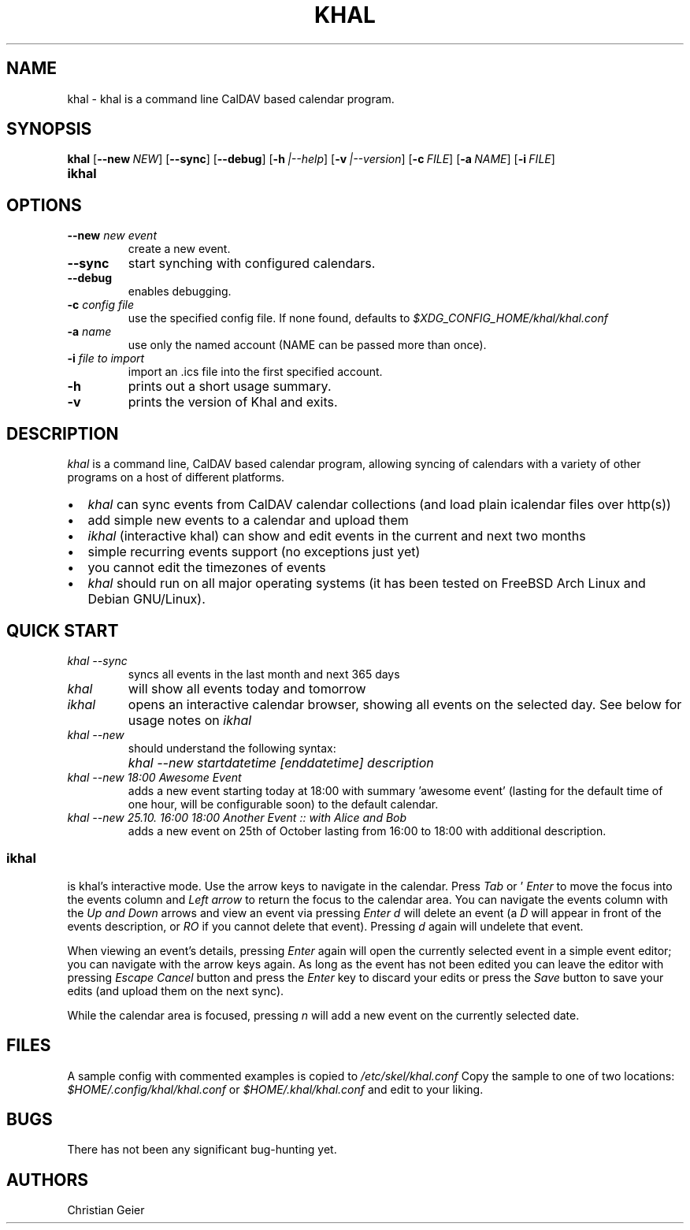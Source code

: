 .\" Process this file with
.\" groff -man -Tascii khal.1
.\"
.TH KHAL 1 "APRIL 2014" "Linux User Manuals"
.SH NAME
khal \- khal is a command line CalDAV based calendar program.

.SH SYNOPSIS
.B khal
.OP \fL\-\-new NEW
.OP \fL\-\-sync
.OP \fL\-\-debug
.OP \fL\-h |\-\-help
.OP \fL\-v |\-\-version
.OP \fL\-c FILE | \-\-config FILE
.OP \fL\-a NAME | \-\-account NAME
.OP \fL\-i FILE | \-\-import FILE
.TP
.B ikhal

.SH OPTIONS
.TP
.BI --new " new event"
create a new event.
.TP
.BI --sync
start synching with configured calendars.
.TP
.BI --debug
enables debugging.
.TP
.BI -c " config file"
use the specified config file.  If none found, defaults to
.I $XDG_CONFIG_HOME/khal/khal.conf
.TP
.BI -a " name"
use only the named account (NAME can be passed more than once).
.TP
.BI -i " file to import"
import an .ics file into the first specified account.
.TP
.BI -h
prints out a short usage summary.
.TP
.BI -v
prints the version of Khal and exits.

.SH DESCRIPTION
.I khal 
is a command line, CalDAV based calendar program, allowing syncing of
calendars with a variety of other programs on a host of different platforms.
.IP \[bu] 2
.I khal 
can sync events from CalDAV calendar collections (and load plain icalendar
files over http(s))
.IP \[bu]
add simple new events to a calendar and upload them
.IP \[bu]
.I ikhal
(interactive khal) can show and edit events in the current and next two months
.IP \[bu]
simple recurring events support (no exceptions just yet)
.IP \[bu]
you cannot edit the timezones of events
.IP \[bu]
.I khal 
should run on all major operating systems (it has been tested on FreeBSD
Arch Linux and Debian GNU/Linux).

.SH QUICK START
.TP
.I khal --sync
syncs all events in the last month and next 365 days
.TP
.I khal
will show all events today and tomorrow
.TP
.I ikhal
opens an interactive calendar browser, showing all events on the selected day.
See below for usage notes on 
.I ikhal
.
.TP
.I khal --new 
should understand the following syntax:
.IP ""
.I khal --new startdatetime [enddatetime] description
.TP
.I khal --new 18:00 Awesome Event
adds a new event starting today at 18:00 with summary 'awesome event' (lasting
for the default time of one hour, will be configurable soon) to the default
calendar.
.TP
.I khal --new 25.10. 16:00 18:00 Another Event :: with Alice and Bob
adds a new event on 25th of October lasting from 16:00 to 18:00 with additional
description.

.SS ikhal
is khal's interactive mode. Use the arrow keys to navigate in the calendar.
Press 
.I Tab 
or '
.I Enter
to move the focus into the events column and 
.I Left arrow
to return the focus to the calendar area.  You can navigate the events
column with the 
.I Up and 
.I Down 
arrows and view an event via pressing 
.I Enter
. Pressing 
.I d
will delete an event (a 
.I D
will appear in front of the events
description, or 
.I RO
if you cannot delete that event). Pressing 
.I d
again will undelete that event.

When viewing an event's details, pressing 
.I Enter 
again will open the currently
selected event in a simple event editor; you can navigate with the arrow keys
again. As long as the event has not been edited you can leave the editor with
pressing 
.I Escape
. Once it has been edited you need to move down the 
.I Cancel
button and press the 
.I Enter
key to discard your edits or press the 
.I Save
button to save your edits (and upload them on the next sync).

While the calendar area is focused, pressing 
.I n
will add a new event on the currently selected date.

.SH FILES
A sample config with commented examples is copied to
.I /etc/skel/khal.conf
Copy the sample to one of two locations: 
.I $HOME/.config/khal/khal.conf
or
.I $HOME/.khal/khal.conf
and edit to your liking.

.SH BUGS
There has not been any significant bug-hunting yet.
.SH AUTHORS
Christian Geier




